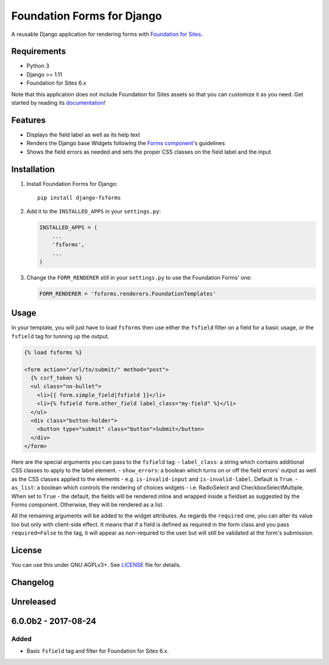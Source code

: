 Foundation Forms for Django
===========================

A reusable Django application for rendering forms with `Foundation for
Sites <http://foundation.zurb.com/sites/docs/>`__.

Requirements
------------

-  Python 3
-  Django >= 1.11
-  Foundation for Sites 6.x

Note that this application does not include Foundation for Sites assets
so that you can customize it as you need. Get started by reading its
`documentation <http://foundation.zurb.com/sites/getting-started.html>`__!

Features
--------

-  Displays the field label as well as its help text
-  Renders the Django base Widgets following the `Forms
   component <http://foundation.zurb.com/sites/docs/forms.html>`__'s
   guidelines
-  Shows the field errors as needed and sets the proper CSS classes on
   the field label and the input

Installation
------------

1. Install Foundation Forms for Django:

   ::

       pip install django-fsforms

2. Add it to the ``INSTALLED_APPS`` in your ``settings.py``:

   .. code:: python

       INSTALLED_APPS = (
           ...
           'fsforms',
           ...
       )

3. Change the ``FORM_RENDERER`` still in your ``settings.py`` to use the
   Foundation Forms' one:

   .. code:: python

       FORM_RENDERER = 'fsforms.renderers.FoundationTemplates'

Usage
-----

In your template, you will just have to load ``fsforms`` then use either
the ``fsfield`` filter on a field for a basic usage, or the ``fsfield``
tag for tunning up the output.

.. code:: django

    {% load fsforms %}

    <form action="/url/to/submit/" method="post">
      {% csrf_token %}
      <ul class="no-bullet">
        <li>{{ form.simple_field|fsfield }}</li>
        <li>{% fsfield form.other_field label_class="my-field" %}</li>
      </ul>
      <div class="button-holder">
        <button type="submit" class="button">Submit</button>
      </div>
    </form>

Here are the special arguments you can pass to the ``fsfield`` tag: -
``label_class``: a string which contains additional CSS classes to apply
to the label element. - ``show_errors``: a boolean which turns on or off
the field errors' output as well as the CSS classes applied to the
elements - e.g. ``is-invalid-input`` and ``is-invalid-label``. Default
is ``True``. - ``as_list``: a boolean which controls the rendering of
choices widgets - i.e. RadioSelect and CheckboxSelectMultiple. When set
to ``True`` - the default, the fields will be rendered inline and
wrapped inside a fieldset as suggested by the Forms component.
Otherwise, they will be rendered as a list.

All the remaining arguments will be added to the widget attributes. As
regards the ``required`` one, you can alter its value too but only with
client-side effect. It means that if a field is defined as required in
the form class and you pass ``required=False`` to the tag, it will
appear as non-required to the user but will still be validated at the
form's submission.

License
-------

You can use this under GNU AGPLv3+. See `LICENSE <LICENSE>`__ file for
details.


Changelog
---------

Unreleased
----------

6.0.0b2 - 2017-08-24
--------------------

Added
~~~~~

-  Basic ``fsfield`` tag and filter for Foundation for Sites 6.x.


